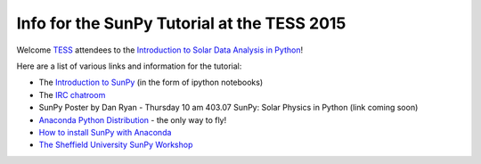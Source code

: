 Info for the SunPy Tutorial at the TESS 2015
============================================

.. post:: 27 April 2015
   :author: Steven Christe
   :tags: workshop, talks, tutorials
   :category: ESA Summer of Code

Welcome `TESS <http://aas.org/meetings/tess2015/>`_ attendees to the `Introduction to Solar Data Analysis in Python <http://aas.org/meetings/tess2015/ancillary_events>`_!

Here are a list of various links and information for the tutorial:

* The `Introduction to SunPy <http://nbviewer.ipython.org/github/ehsteve/ipython-notebooks/blob/master/TESS%202015%20-%20SunPy.ipynb>`_ (in the form of ipython notebooks)
* The `IRC chatroom <http://webchat.freenode.net/?channels=sunpy>`_
* SunPy Poster by Dan Ryan - Thursday 10 am 403.07 SunPy: Solar Physics in Python (link coming soon)
* `Anaconda Python Distribution <https://store.continuum.io/cshop/anaconda/>`_ - the only way to fly!
* `How to install SunPy with Anaconda <http://docs.sunpy.org/en/latest/guide/installation/index.html#installing-sunpy-on-top-of-anaconda>`_
* `The Sheffield University SunPy Workshop <http://nbviewer.ipython.org/github/drewleonard42/sunpy-workshop-2015-03/tree/master/>`_
